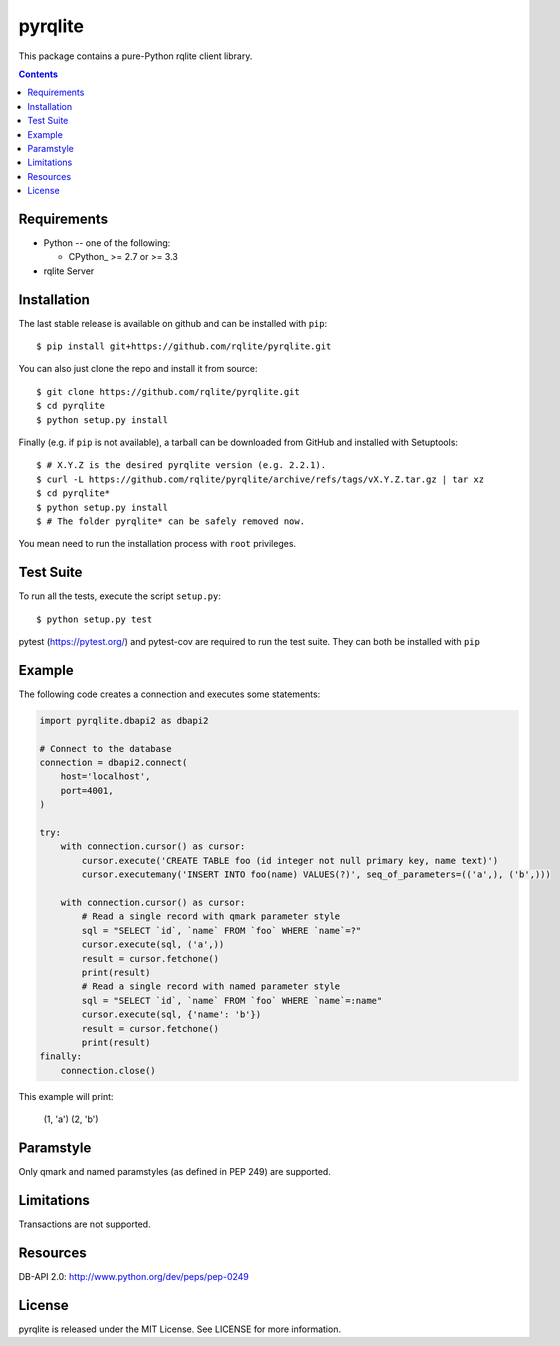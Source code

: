 -------------
pyrqlite
-------------

.. image:: https://circleci.com/gh/rqlite/pyrqlite.svg?style=svg
    :target: https://circleci.com/gh/rqlite/pyrqlite

This package contains a pure-Python rqlite client library.

.. contents::

Requirements
-------------

* Python -- one of the following:

  - CPython_ >= 2.7 or >= 3.3

* rqlite Server


Installation
------------

The last stable release is available on github and can be installed with ``pip``::

    $ pip install git+https://github.com/rqlite/pyrqlite.git

You can also just clone the repo and install it from source::

    $ git clone https://github.com/rqlite/pyrqlite.git
    $ cd pyrqlite
    $ python setup.py install

Finally (e.g. if ``pip`` is not available), a tarball can be downloaded
from GitHub and installed with Setuptools::

    $ # X.Y.Z is the desired pyrqlite version (e.g. 2.2.1).
    $ curl -L https://github.com/rqlite/pyrqlite/archive/refs/tags/vX.Y.Z.tar.gz | tar xz
    $ cd pyrqlite*
    $ python setup.py install
    $ # The folder pyrqlite* can be safely removed now.

You mean need to run the installation process with ``root`` privileges.

Test Suite
----------

To run all the tests, execute the script ``setup.py``::

    $ python setup.py test

pytest (https://pytest.org/) and pytest-cov are required to run the test
suite. They can both be installed with ``pip``

Example
-------

The following code creates a connection and executes some statements:

.. code:: python

    import pyrqlite.dbapi2 as dbapi2

    # Connect to the database
    connection = dbapi2.connect(
        host='localhost',
        port=4001,
    )

    try:
        with connection.cursor() as cursor:
            cursor.execute('CREATE TABLE foo (id integer not null primary key, name text)')
            cursor.executemany('INSERT INTO foo(name) VALUES(?)', seq_of_parameters=(('a',), ('b',)))

        with connection.cursor() as cursor:
            # Read a single record with qmark parameter style
            sql = "SELECT `id`, `name` FROM `foo` WHERE `name`=?"
            cursor.execute(sql, ('a',))
            result = cursor.fetchone()
            print(result)
            # Read a single record with named parameter style
            sql = "SELECT `id`, `name` FROM `foo` WHERE `name`=:name"
            cursor.execute(sql, {'name': 'b'})
            result = cursor.fetchone()
            print(result)
    finally:
        connection.close()

.. code:: python

This example will print:


    (1, 'a')
    (2, 'b')
    
Paramstyle
---------

Only qmark and named paramstyles (as defined in PEP 249) are supported. 

Limitations
---------
Transactions are not supported.

Resources
---------
DB-API 2.0: http://www.python.org/dev/peps/pep-0249


License
-------
pyrqlite is released under the MIT License. See LICENSE for more information.
